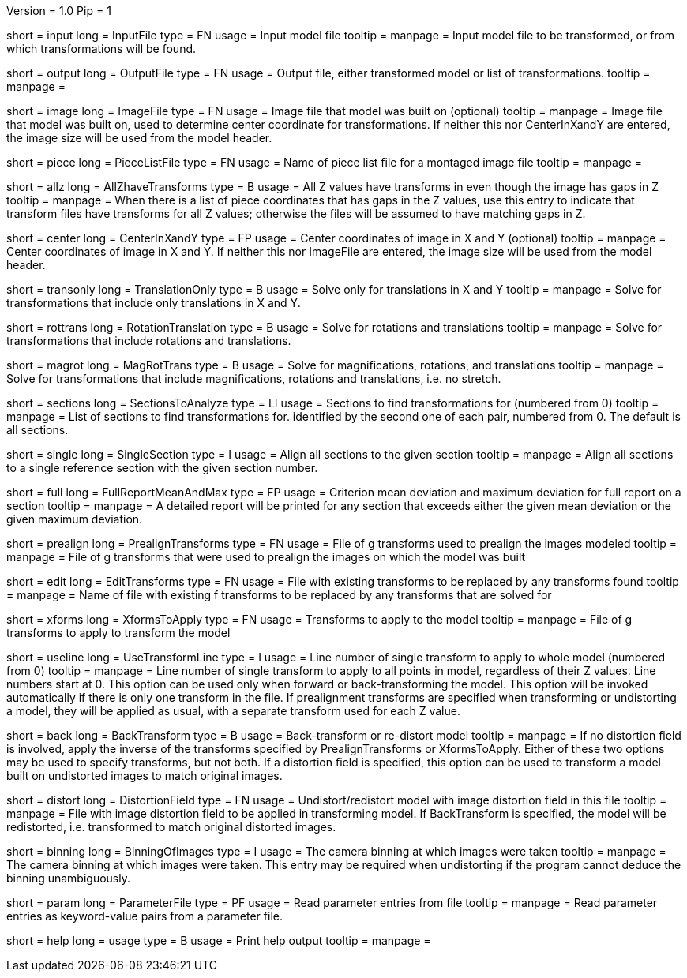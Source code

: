 Version = 1.0
Pip = 1

[Field = InputFile]
short = input
long = InputFile
type = FN
usage = Input model file
tooltip = 
manpage = Input model file to be transformed, or from which transformations 
will be found.

[Field = OutputFile]
short = output
long = OutputFile
type = FN
usage = Output file, either transformed model or list of transformations.
tooltip = 
manpage =

[Field = ImageFile]
short = image
long = ImageFile
type = FN
usage = Image file that model was built on (optional)
tooltip =
manpage = Image file that model was built on, used to determine center
coordinate for transformations.  If neither this nor CenterInXandY are
entered, the image size will be used from the model header.

[Field = PieceListFile]
short = piece
long = PieceListFile
type = FN
usage = Name of piece list file for a montaged image file
tooltip =
manpage =

[Field = AllZhaveTransforms]
short = allz
long = AllZhaveTransforms
type = B
usage = All Z values have transforms in even though the image has gaps in Z
tooltip =
manpage = When there is a list of piece coordinates that has gaps in the Z
values, use this entry to indicate that transform files have transforms for
all Z values; otherwise the files will be assumed to have matching gaps in Z.

[Field = CenterInXandY]
short = center
long = CenterInXandY
type = FP
usage = Center coordinates of image in X and Y (optional)
tooltip =
manpage = Center coordinates of image in X and Y.  If neither this nor 
ImageFile are entered, the image size will be used from the model header.

[Field = TranslationOnly]
short = transonly
long = TranslationOnly
type = B
usage = Solve only for translations in X and Y
tooltip =
manpage = Solve for transformations that include only translations in X and Y.

[Field = RotationTranslation]
short = rottrans
long = RotationTranslation
type = B
usage = Solve for rotations and translations
tooltip =
manpage = Solve for transformations that include rotations and translations.

[Field = MagRotTrans]
short = magrot
long = MagRotTrans
type = B
usage = Solve for magnifications, rotations, and translations
tooltip =
manpage = Solve for transformations that include magnifications, rotations 
and translations, i.e. no stretch.

[Field = SectionsToAnalyze]
short = sections
long = SectionsToAnalyze
type = LI
usage = Sections to find transformations for (numbered from 0)
tooltip =
manpage = List of sections to find transformations for. identified by the 
second one of each pair, numbered from 0.  The default is all sections.

[Field = SingleSection]
short = single
long = SingleSection
type = I
usage = Align all sections to the given section
tooltip =
manpage = Align all sections to a single reference section with the given
section number.

[Field = FullReportMeanAndMax]
short = full
long = FullReportMeanAndMax
type = FP
usage = Criterion mean deviation and maximum deviation for full report on a 
section
tooltip =
manpage = A detailed report will be printed for any section that exceeds either
the given mean deviation or the given maximum deviation.

[Field = PrealignTransforms]
short = prealign
long = PrealignTransforms
type = FN
usage = File of g transforms used to prealign the images modeled
tooltip =
manpage = File of g transforms that were used to prealign the images on which
the model was built

[Field = EditTransforms]
short = edit
long = EditTransforms
type = FN
usage = File with existing transforms to be replaced by any transforms found
tooltip =
manpage = Name of file with existing f transforms to be replaced by any
transforms that are solved for

[Field = XformsToApply]
short = xforms
long = XformsToApply
type = FN
usage = Transforms to apply to the model
tooltip =
manpage = File of g transforms to apply to transform the model

[Field = UseTransformLine]
short = useline
long = UseTransformLine
type = I
usage = Line number of single transform to apply to whole model (numbered 
from 0)
tooltip =
manpage = Line number of single transform to apply to all points in model,
regardless of their Z values.  Line numbers start at 0.  This option can be
used only when forward or back-transforming the model.  This option will be
invoked automatically if there is only one transform in the file. 
If prealignment
transforms are specified when transforming or undistorting a model, they will
be applied as usual, with a separate transform used for each Z value.

[Field = BackTransform]
short = back
long = BackTransform
type = B
usage = Back-transform or re-distort model
tooltip =
manpage = If no distortion field is involved, apply the inverse of the
transforms specified by PrealignTransforms or XformsToApply.  Either
of these two options may be used to specify transforms, but not both.  If
a distortion field is specified, this option can be used to transform a model
built on undistorted images to match original images.

[Field = DistortionField]
short = distort
long = DistortionField
type = FN
usage = Undistort/redistort model with image distortion field in this file
tooltip = 
manpage = File with image distortion field to be applied in transforming model.
If BackTransform is specified, the model will be redistorted, i.e. transformed
to match original distorted images.

[Field = BinningOfImages]
short = binning
long = BinningOfImages
type = I
usage = The camera binning at which images were taken
tooltip = 
manpage = The camera binning at which images were taken.  This entry may be
required when undistorting if the program cannot deduce the binning
unambiguously.

[Field = ParameterFile]
short = param
long = ParameterFile
type = PF
usage = Read parameter entries from file
tooltip = 
manpage = Read parameter entries as keyword-value pairs from a parameter file.

[Field = usage]
short = help
long = usage
type = B
usage = Print help output
tooltip = 
manpage = 
